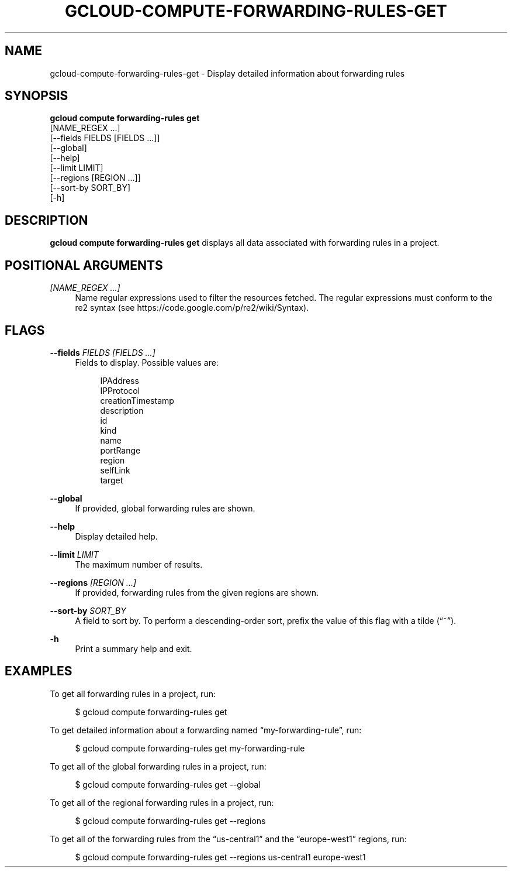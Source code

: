 '\" t
.TH "GCLOUD\-COMPUTE\-FORWARDING\-RULES\-GET" "1"
.ie \n(.g .ds Aq \(aq
.el       .ds Aq '
.nh
.ad l
.SH "NAME"
gcloud-compute-forwarding-rules-get \- Display detailed information about forwarding rules
.SH "SYNOPSIS"
.sp
.nf
\fBgcloud compute forwarding\-rules get\fR
  [NAME_REGEX \&...]
  [\-\-fields FIELDS [FIELDS \&...]]
  [\-\-global]
  [\-\-help]
  [\-\-limit LIMIT]
  [\-\-regions [REGION \&...]]
  [\-\-sort\-by SORT_BY]
  [\-h]
.fi
.SH "DESCRIPTION"
.sp
\fBgcloud compute forwarding\-rules get\fR displays all data associated with forwarding rules in a project\&.
.SH "POSITIONAL ARGUMENTS"
.PP
\fI[NAME_REGEX \&...]\fR
.RS 4
Name regular expressions used to filter the resources fetched\&. The regular expressions must conform to the re2 syntax (see
https://code\&.google\&.com/p/re2/wiki/Syntax)\&.
.RE
.SH "FLAGS"
.PP
\fB\-\-fields\fR \fIFIELDS [FIELDS \&...]\fR
.RS 4
Fields to display\&. Possible values are:
.sp
.if n \{\
.RS 4
.\}
.nf
IPAddress
IPProtocol
creationTimestamp
description
id
kind
name
portRange
region
selfLink
target
.fi
.if n \{\
.RE
.\}
.RE
.PP
\fB\-\-global\fR
.RS 4
If provided, global forwarding rules are shown\&.
.RE
.PP
\fB\-\-help\fR
.RS 4
Display detailed help\&.
.RE
.PP
\fB\-\-limit\fR \fILIMIT\fR
.RS 4
The maximum number of results\&.
.RE
.PP
\fB\-\-regions\fR \fI[REGION \&...]\fR
.RS 4
If provided, forwarding rules from the given regions are shown\&.
.RE
.PP
\fB\-\-sort\-by\fR \fISORT_BY\fR
.RS 4
A field to sort by\&. To perform a descending\-order sort, prefix the value of this flag with a tilde (\(lq~\(rq)\&.
.RE
.PP
\fB\-h\fR
.RS 4
Print a summary help and exit\&.
.RE
.SH "EXAMPLES"
.sp
To get all forwarding rules in a project, run:
.sp
.if n \{\
.RS 4
.\}
.nf
$ gcloud compute forwarding\-rules get
.fi
.if n \{\
.RE
.\}
.sp
To get detailed information about a forwarding named \(lqmy\-forwarding\-rule\(rq, run:
.sp
.if n \{\
.RS 4
.\}
.nf
$ gcloud compute forwarding\-rules get my\-forwarding\-rule
.fi
.if n \{\
.RE
.\}
.sp
To get all of the global forwarding rules in a project, run:
.sp
.if n \{\
.RS 4
.\}
.nf
$ gcloud compute forwarding\-rules get \-\-global
.fi
.if n \{\
.RE
.\}
.sp
To get all of the regional forwarding rules in a project, run:
.sp
.if n \{\
.RS 4
.\}
.nf
$ gcloud compute forwarding\-rules get \-\-regions
.fi
.if n \{\
.RE
.\}
.sp
To get all of the forwarding rules from the \(lqus\-central1\(rq and the \(lqeurope\-west1\(rq regions, run:
.sp
.if n \{\
.RS 4
.\}
.nf
$ gcloud compute forwarding\-rules get \-\-regions us\-central1 europe\-west1
.fi
.if n \{\
.RE
.\}
